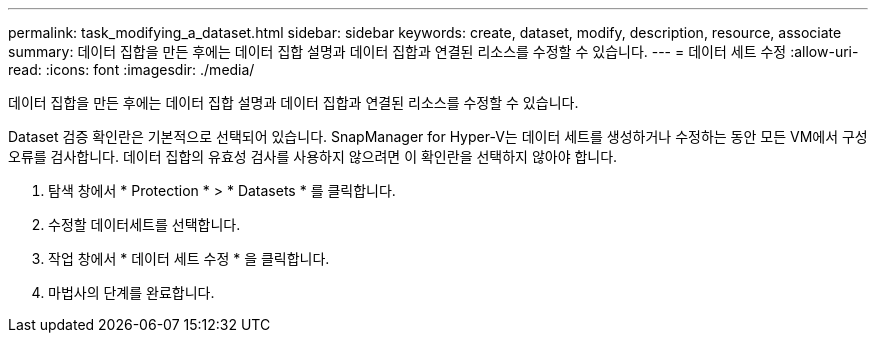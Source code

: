 ---
permalink: task_modifying_a_dataset.html 
sidebar: sidebar 
keywords: create, dataset, modify, description, resource, associate 
summary: 데이터 집합을 만든 후에는 데이터 집합 설명과 데이터 집합과 연결된 리소스를 수정할 수 있습니다. 
---
= 데이터 세트 수정
:allow-uri-read: 
:icons: font
:imagesdir: ./media/


[role="lead"]
데이터 집합을 만든 후에는 데이터 집합 설명과 데이터 집합과 연결된 리소스를 수정할 수 있습니다.

Dataset 검증 확인란은 기본적으로 선택되어 있습니다. SnapManager for Hyper-V는 데이터 세트를 생성하거나 수정하는 동안 모든 VM에서 구성 오류를 검사합니다. 데이터 집합의 유효성 검사를 사용하지 않으려면 이 확인란을 선택하지 않아야 합니다.

. 탐색 창에서 * Protection * > * Datasets * 를 클릭합니다.
. 수정할 데이터세트를 선택합니다.
. 작업 창에서 * 데이터 세트 수정 * 을 클릭합니다.
. 마법사의 단계를 완료합니다.

